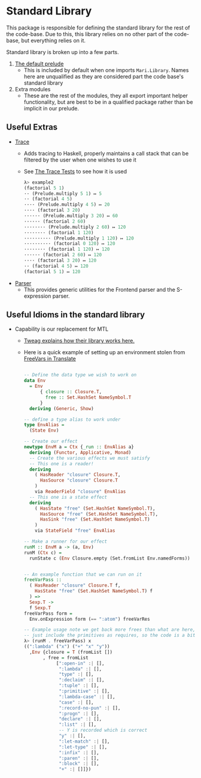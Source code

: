 * Standard Library
This package is responsible for defining the standard library for the
rest of the code-base. Due to this, this library relies on no other
part of the code-base, but everything relies on it.

Standard library is broken up into a few parts.

1. [[file:src/Mari/Library.hs][The default prelude]]
   - This is included by default when one imports
     =Mari.Library=. Names here are unqualified as they are
     considered part the code base's standard library
2. Extra modules
   - These are the rest of the modules, they all export important
     helper functionality, but are best to be in a qualified package
     rather than be implicit in our prelude.

** Useful Extras
- [[file:src/Mari/Library/Trace.hs][Trace]]
  + Adds tracing to Haskell, properly maintains a call stack that can
    be filtered by the user when one wishes to use it
  + See [[file:test/Trace.hs][The Trace Tests]] to see how it is used
    #+begin_src haskell
      λ> example2
      (factorial 5 1)
      ·· (Prelude.multiply 5 1) ↦ 5
      ·· (factorial 4 5)
      ···· (Prelude.multiply 4 5) ↦ 20
      ···· (factorial 3 20)
      ······ (Prelude.multiply 3 20) ↦ 60
      ······ (factorial 2 60)
      ········ (Prelude.multiply 2 60) ↦ 120
      ········ (factorial 1 120)
      ·········· (Prelude.multiply 1 120) ↦ 120
      ·········· (factorial 0 120) ↦ 120
      ········ (factorial 1 120) ↦ 120
      ······ (factorial 2 60) ↦ 120
      ···· (factorial 3 20) ↦ 120
      ·· (factorial 4 5) ↦ 120
      (factorial 5 1) ↦ 120
    #+end_src
- [[file:src/Mari/Library/Parser/][Parser]]
  + This provides generic utilities for the Frontend parser and the
    S-expression parser.
** Useful Idioms in the standard library
- Capability is our replacement for MTL
  + [[https://www.tweag.io/blog/2018-10-04-capability/][Tweag explains how their library works here.]]
  + Here is a quick example of setting up an environment stolen from [[file:./../Translate/src/Mari/FreeVars.hs][FreeVars in Translate]]
    #+begin_src haskell

      -- Define the data type we wish to work on
      data Env
        = Env
            { closure :: Closure.T,
              free :: Set.HashSet NameSymbol.T
            }
        deriving (Generic, Show)

      -- define a type alias to work under
      type EnvAlias =
        (State Env)

      -- Create our effect
      newtype EnvM a = Ctx {_run :: EnvAlias a}
        deriving (Functor, Applicative, Monad)
        -- Create the various effects we must satisfy
        -- This one is a reader!
        deriving
          ( HasReader "closure" Closure.T,
            HasSource "closure" Closure.T
          )
          via ReaderField "closure" EnvAlias
        -- This one is a state effect
        deriving
          ( HasState "free" (Set.HashSet NameSymbol.T),
            HasSource "free" (Set.HashSet NameSymbol.T),
            HasSink "free" (Set.HashSet NameSymbol.T)
          )
          via StateField "free" EnvAlias

      -- Make a runner for our effect
      runM :: EnvM a -> (a, Env)
      runM (Ctx c) =
        runState c (Env Closure.empty (Set.fromList Env.namedForms))


      -- An example function that we can run on it
      freeVarPass ::
        ( HasReader "closure" Closure.T f,
          HasState "free" (Set.HashSet NameSymbol.T) f
        ) =>
        Sexp.T ->
        f Sexp.T
      freeVarPass form =
        Env.onExpression form (== ":atom") freeVarRes

      -- Example usage note we get back more frees than what are here, as we
      -- just include the primitives as requires, so the code is a bit misleading
      λ> (runM . freeVarPass) x
      ((":lambda" ("x") ("+" "x" "y"))
        ,Env {closure = T (fromList [])
             , free = fromList
                  [":open-in" :| [],
                   ":lambda" :| [],
                   "type" :| [],
                   ":declaim" :| [],
                   ":tuple" :| [],
                   ":primitive" :| [],
                   ":lambda-case" :| [],
                   "case" :| [],
                   ":record-no-pun" :| [],
                   ":progn" :| [],
                   "declare" :| [],
                   ":list" :| [],
                   -- Y is recorded which is correct
                   "y" :| [],
                   ":let-match" :| [],
                   ":let-type" :| [],
                   ":infix" :| [],
                   ":paren" :| [],
                   ":block" :| [],
                   "+" :| []]})
    #+end_src

